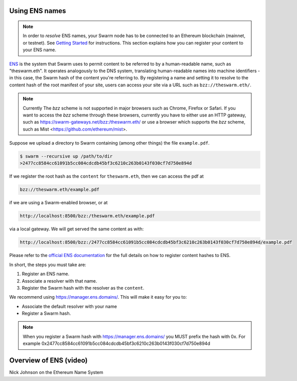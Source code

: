 .. _Ethereum Name Service:

Using ENS names
---------------

.. note:: In order to `resolve` ENS names, your Swarm node has to be connected to an Ethereum blockchain (mainnet, or testnet). See `Getting Started <./gettingstarted.html#connect-ens>`_ for instructions. This section explains how you can register your content to your ENS name.

`ENS <http://ens.readthedocs.io/en/latest/introduction.html>`_ is the system that Swarm uses to permit content to be referred to by a human-readable name, such as "theswarm.eth". It operates analogously to the DNS system, translating human-readable names into machine identifiers - in this case, the Swarm hash of the content you're referring to. By registering a name and setting it to resolve to the content hash of the root manifest of your site, users can access your site via a URL such as ``bzz://theswarm.eth/``.

.. note:: Currently The `bzz` scheme is not supported in major browsers such as Chrome, Firefox or Safari. If you want to access the `bzz` scheme through these browsers, currently you have to either use an HTTP gateway, such as https://swarm-gateways.net/bzz:/theswarm.eth/ or use a browser which supports the `bzz` scheme, such as Mist <https://github.com/ethereum/mist>.

Suppose we upload a directory to Swarm containing (among other things) the file ``example.pdf``.

.. code-block:: none

  $ swarm --recursive up /path/to/dir
  >2477cc8584cc61091b5cc084cdcdb45bf3c6210c263b0143f030cf7d750e894d

If we register the root hash as the ``content`` for ``theswarm.eth``, then we can access the pdf at

.. code-block:: none

  bzz://theswarm.eth/example.pdf

if we are using a Swarm-enabled browser, or at

.. code-block:: none

  http://localhost:8500/bzz:/theswarm.eth/example.pdf

via a local gateway. We will get served the same content as with:

.. code-block:: none

  http://localhost:8500/bzz:/2477cc8584cc61091b5cc084cdcdb45bf3c6210c263b0143f030cf7d750e894d/example.pdf

Please refer to the `official ENS documentation <http://ens.readthedocs.io/en/latest/introduction.html>`_ for the full details on how to register content hashes to ENS.

In short, the steps you must take are:

1. Register an ENS name.
2. Associate a resolver with that name.
3. Register the Swarm hash with the resolver as the ``content``.

We recommend using https://manager.ens.domains/. This will make it easy for you to:

- Associate the default resolver with your name
- Register a Swarm hash.

.. note:: When you register a Swarm hash with https://manager.ens.domains/ you MUST prefix the hash with 0x. For example 0x2477cc8584cc61091b5cc084cdcdb45bf3c6210c263b0143f030cf7d750e894d

Overview of ENS (video)
-----------------------

Nick Johnson on the Ethereum Name System

.. raw:: html

  <iframe width="560" height="315" src="https://www.youtube.com/embed/pLDDbCZXvTE" frameborder="0" allow="autoplay; encrypted-media" allowfullscreen></iframe>
